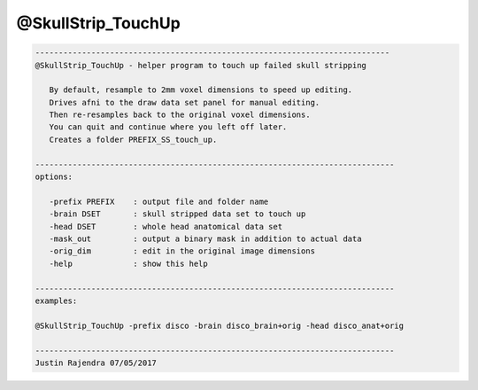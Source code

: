 *******************
@SkullStrip_TouchUp
*******************

.. _@SkullStrip_TouchUp:

.. contents:: 
    :depth: 4 

.. code-block:: none

    
       ----------------------------------------------------------------------------
       @SkullStrip_TouchUp - helper program to touch up failed skull stripping
    
          By default, resample to 2mm voxel dimensions to speed up editing.
          Drives afni to the draw data set panel for manual editing.
          Then re-resamples back to the original voxel dimensions.
          You can quit and continue where you left off later.
          Creates a folder PREFIX_SS_touch_up.
    
       -----------------------------------------------------------------------------
       options:
    
          -prefix PREFIX    : output file and folder name
          -brain DSET       : skull stripped data set to touch up
          -head DSET        : whole head anatomical data set
          -mask_out         : output a binary mask in addition to actual data
          -orig_dim         : edit in the original image dimensions
          -help             : show this help
    
       -----------------------------------------------------------------------------
       examples:
    
       @SkullStrip_TouchUp -prefix disco -brain disco_brain+orig -head disco_anat+orig
    
       -----------------------------------------------------------------------------
       Justin Rajendra 07/05/2017
